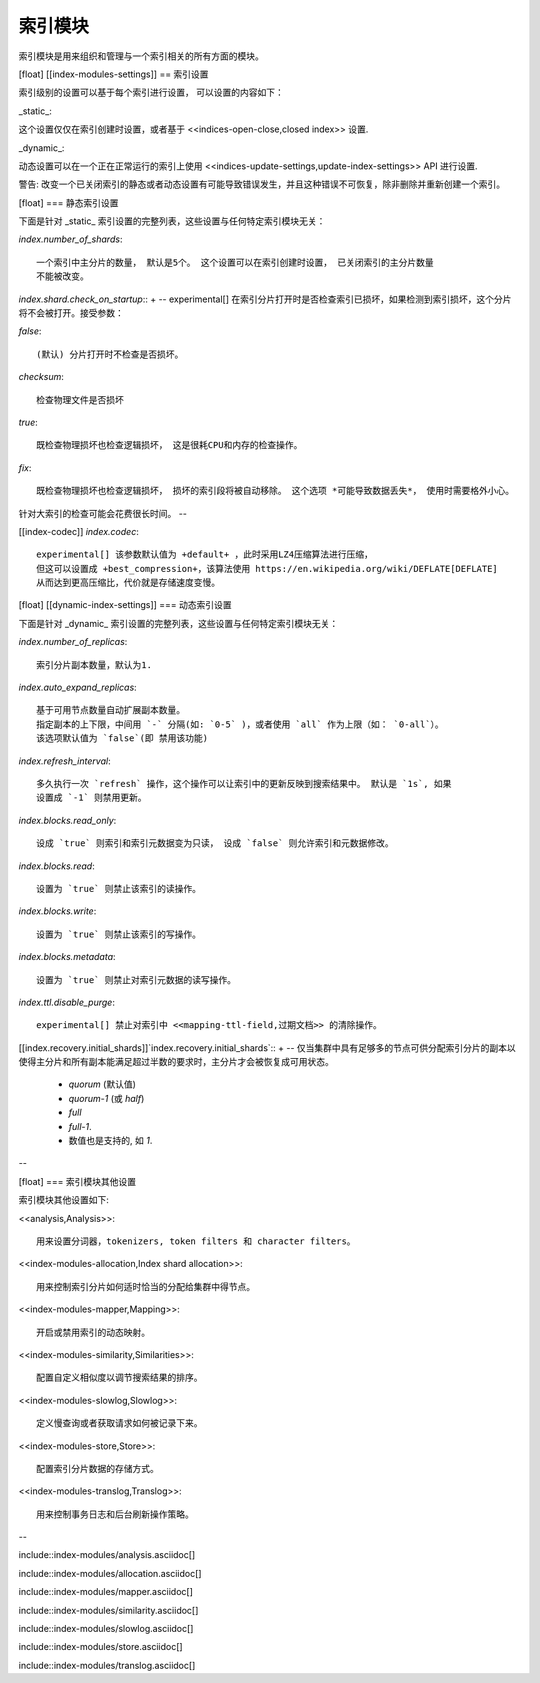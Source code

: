 ########################################
索引模块
########################################

索引模块是用来组织和管理与一个索引相关的所有方面的模块。

[float]
[[index-modules-settings]]
== 索引设置

索引级别的设置可以基于每个索引进行设置， 可以设置的内容如下：

_static_::

这个设置仅仅在索引创建时设置，或者基于 <<indices-open-close,closed index>> 设置.

_dynamic_::

动态设置可以在一个正在正常运行的索引上使用
<<indices-update-settings,update-index-settings>> API 进行设置.

警告: 改变一个已关闭索引的静态或者动态设置有可能导致错误发生，并且这种错误不可恢复，除非删除并重新创建一个索引。

[float]
=== 静态索引设置

下面是针对 _static_ 索引设置的完整列表，这些设置与任何特定索引模块无关：

`index.number_of_shards`::

    一个索引中主分片的数量， 默认是5个。 这个设置可以在索引创建时设置， 已关闭索引的主分片数量
    不能被改变。

`index.shard.check_on_startup`::
+
--
experimental[] 在索引分片打开时是否检查索引已损坏，如果检测到索引损坏，这个分片将不会被打开。接受参数：

`false`::

    (默认) 分片打开时不检查是否损坏。

`checksum`::

  检查物理文件是否损坏

`true`::

    既检查物理损坏也检查逻辑损坏， 这是很耗CPU和内存的检查操作。

`fix`::

    既检查物理损坏也检查逻辑损坏， 损坏的索引段将被自动移除。 这个选项 *可能导致数据丢失*， 使用时需要格外小心。

针对大索引的检查可能会花费很长时间。
--

[[index-codec]] `index.codec`::

    experimental[] 该参数默认值为 +default+ ，此时采用LZ4压缩算法进行压缩，
    但这可以设置成 +best_compression+，该算法使用 https://en.wikipedia.org/wiki/DEFLATE[DEFLATE]
    从而达到更高压缩比，代价就是存储速度变慢。

[float]
[[dynamic-index-settings]]
=== 动态索引设置

下面是针对 _dynamic_ 索引设置的完整列表，这些设置与任何特定索引模块无关：


`index.number_of_replicas`::

    索引分片副本数量，默认为1.

`index.auto_expand_replicas`::

    基于可用节点数量自动扩展副本数量。
    指定副本的上下限，中间用 `-` 分隔(如: `0-5` )，或者使用 `all` 作为上限（如： `0-all`）。
    该选项默认值为 `false`(即 禁用该功能)

`index.refresh_interval`::

    多久执行一次 `refresh` 操作，这个操作可以让索引中的更新反映到搜索结果中。 默认是 `1s`, 如果
    设置成 `-1` 则禁用更新。

`index.blocks.read_only`::

    设成 `true` 则索引和索引元数据变为只读， 设成 `false` 则允许索引和元数据修改。

`index.blocks.read`::

    设置为 `true` 则禁止该索引的读操作。

`index.blocks.write`::

    设置为 `true` 则禁止该索引的写操作。

`index.blocks.metadata`::

    设置为 `true` 则禁止对索引元数据的读写操作。

`index.ttl.disable_purge`::

    experimental[] 禁止对索引中 <<mapping-ttl-field,过期文档>> 的清除操作。

[[index.recovery.initial_shards]]`index.recovery.initial_shards`::
+
--
仅当集群中具有足够多的节点可供分配索引分片的副本以使得主分片和所有副本能满足超过半数的要求时，主分片才会被恢复成可用状态。

    * `quorum` (默认值)
    * `quorum-1` (或 `half`)
    * `full`
    * `full-1`.
    * 数值也是支持的, 如 `1`.
--


[float]
=== 索引模块其他设置

索引模块其他设置如下:

<<analysis,Analysis>>::

    用来设置分词器，tokenizers, token filters 和 character filters。

<<index-modules-allocation,Index shard allocation>>::

    用来控制索引分片如何适时恰当的分配给集群中得节点。

<<index-modules-mapper,Mapping>>::

    开启或禁用索引的动态映射。

<<index-modules-similarity,Similarities>>::

    配置自定义相似度以调节搜索结果的排序。

<<index-modules-slowlog,Slowlog>>::

    定义慢查询或者获取请求如何被记录下来。

<<index-modules-store,Store>>::

    配置索引分片数据的存储方式。

<<index-modules-translog,Translog>>::

    用来控制事务日志和后台刷新操作策略。

--

include::index-modules/analysis.asciidoc[]

include::index-modules/allocation.asciidoc[]

include::index-modules/mapper.asciidoc[]

include::index-modules/similarity.asciidoc[]

include::index-modules/slowlog.asciidoc[]

include::index-modules/store.asciidoc[]

include::index-modules/translog.asciidoc[]
